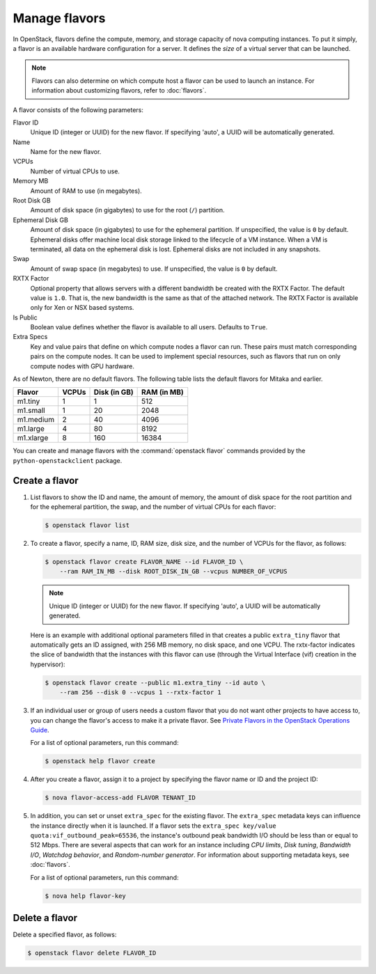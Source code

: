 ==============
Manage flavors
==============

.. todo:: Merge this into 'flavors'

In OpenStack, flavors define the compute, memory, and storage capacity of nova
computing instances. To put it simply, a flavor is an available hardware
configuration for a server. It defines the *size* of a virtual server that can
be launched.

.. note::

   Flavors can also determine on which compute host a flavor can be used to
   launch an instance. For information about customizing flavors, refer to
   :doc:`flavors`.

A flavor consists of the following parameters:

Flavor ID
  Unique ID (integer or UUID) for the new flavor. If specifying 'auto', a UUID
  will be automatically generated.

Name
  Name for the new flavor.

VCPUs
  Number of virtual CPUs to use.

Memory MB
  Amount of RAM to use (in megabytes).

Root Disk GB
  Amount of disk space (in gigabytes) to use for the root (``/``) partition.

Ephemeral Disk GB
  Amount of disk space (in gigabytes) to use for the ephemeral partition. If
  unspecified, the value is ``0`` by default.  Ephemeral disks offer machine
  local disk storage linked to the lifecycle of a VM instance. When a VM is
  terminated, all data on the ephemeral disk is lost. Ephemeral disks are not
  included in any snapshots.

Swap
  Amount of swap space (in megabytes) to use. If unspecified, the value is
  ``0`` by default.

RXTX Factor
  Optional property that allows servers with a different bandwidth be created
  with the RXTX Factor. The default value is ``1.0``. That is, the new
  bandwidth is the same as that of the attached network. The RXTX Factor is
  available only for Xen or NSX based systems.

Is Public
  Boolean value defines whether the flavor is available to all users.  Defaults
  to ``True``.

Extra Specs
  Key and value pairs that define on which compute nodes a flavor can run.
  These pairs must match corresponding pairs on the compute nodes. It can be
  used to implement special resources, such as flavors that run on only compute
  nodes with GPU hardware.

As of Newton, there are no default flavors.  The following table lists the
default flavors for Mitaka and earlier.

============  =========  ===============  ===============
 Flavor         VCPUs      Disk (in GB)     RAM (in MB)
============  =========  ===============  ===============
 m1.tiny        1          1                512
 m1.small       1          20               2048
 m1.medium      2          40               4096
 m1.large       4          80               8192
 m1.xlarge      8          160              16384
============  =========  ===============  ===============

You can create and manage flavors with the :command:`openstack flavor` commands
provided by the ``python-openstackclient`` package.

Create a flavor
~~~~~~~~~~~~~~~

#. List flavors to show the ID and name, the amount of memory, the amount of
   disk space for the root partition and for the ephemeral partition, the swap,
   and the number of virtual CPUs for each flavor:

   .. code-block:: console

      $ openstack flavor list

#. To create a flavor, specify a name, ID, RAM size, disk size, and the number
   of VCPUs for the flavor, as follows:

   .. code-block:: console

      $ openstack flavor create FLAVOR_NAME --id FLAVOR_ID \
          --ram RAM_IN_MB --disk ROOT_DISK_IN_GB --vcpus NUMBER_OF_VCPUS

   .. note::

      Unique ID (integer or UUID) for the new flavor. If specifying 'auto', a
      UUID will be automatically generated.

   Here is an example with additional optional parameters filled in that
   creates a public ``extra_tiny`` flavor that automatically gets an ID
   assigned, with 256 MB memory, no disk space, and one VCPU. The rxtx-factor
   indicates the slice of bandwidth that the instances with this flavor can use
   (through the Virtual Interface (vif) creation in the hypervisor):

   .. code-block:: console

      $ openstack flavor create --public m1.extra_tiny --id auto \
          --ram 256 --disk 0 --vcpus 1 --rxtx-factor 1

#. If an individual user or group of users needs a custom flavor that you do
   not want other projects to have access to, you can change the flavor's
   access to make it a private flavor.  See `Private Flavors in the OpenStack
   Operations Guide
   <https://docs.openstack.org/ops-guide/ops-user-facing-operations.html#private-flavors>`_.

   For a list of optional parameters, run this command:

   .. code-block:: console

      $ openstack help flavor create

#. After you create a flavor, assign it to a project by specifying the flavor
   name or ID and the project ID:

   .. code-block:: console

      $ nova flavor-access-add FLAVOR TENANT_ID

#. In addition, you can set or unset ``extra_spec`` for the existing flavor.
   The ``extra_spec`` metadata keys can influence the instance directly when it
   is launched. If a flavor sets the ``extra_spec key/value
   quota:vif_outbound_peak=65536``, the instance's outbound peak bandwidth I/O
   should be less than or equal to 512 Mbps. There are several aspects that can
   work for an instance including *CPU limits*, *Disk tuning*, *Bandwidth I/O*,
   *Watchdog behavior*, and *Random-number generator*.  For information about
   supporting metadata keys, see :doc:`flavors`.

   For a list of optional parameters, run this command:

   .. code-block:: console

      $ nova help flavor-key

Delete a flavor
~~~~~~~~~~~~~~~

Delete a specified flavor, as follows:

.. code-block:: console

   $ openstack flavor delete FLAVOR_ID
